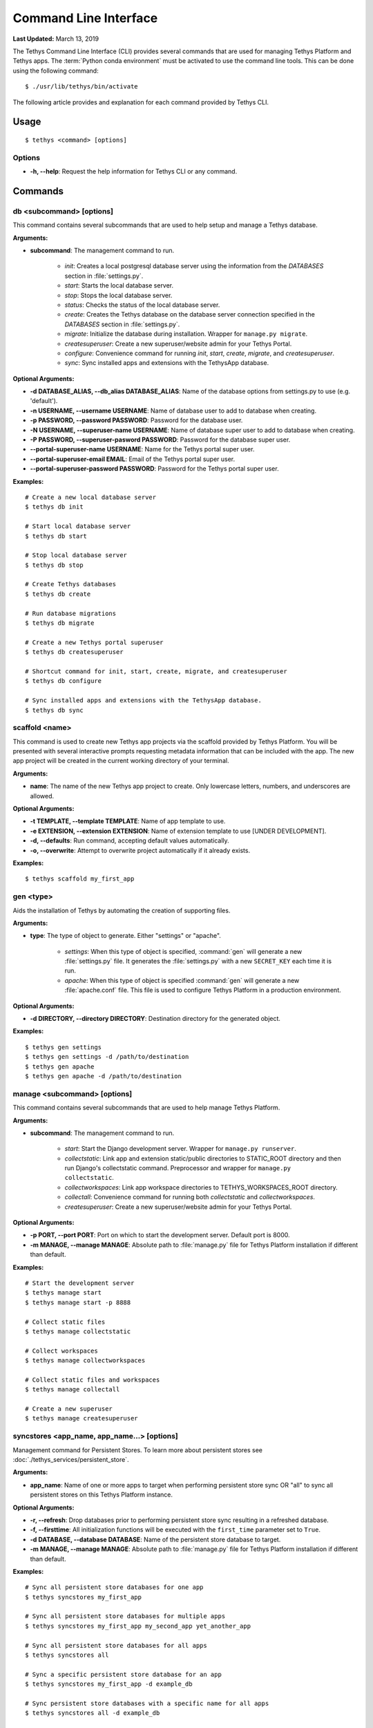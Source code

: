 **********************
Command Line Interface
**********************

**Last Updated:** March 13, 2019

The Tethys Command Line Interface (CLI) provides several commands that are used for managing Tethys Platform and Tethys apps. The :term:`Python conda environment` must be activated to use the command line tools. This can be done using the following command:

::

    $ ./usr/lib/tethys/bin/activate

The following article provides and explanation for each command provided by Tethys CLI.

Usage
=====

::

    $ tethys <command> [options]

Options
-------

* **-h, --help**: Request the help information for Tethys CLI or any command.


Commands
========

.. _tethys_db_cmd:

db <subcommand> [options]
-------------------------

This command contains several subcommands that are used to help setup and manage a Tethys database.

**Arguments:**

* **subcommand**: The management command to run.

    * *init*: Creates a local postgresql database server using the information from the `DATABASES` section in :file:`settings.py`.
    * *start*: Starts the local database server.
    * *stop*: Stops the local database server.
    * *status*: Checks the status of the local database server.
    * *create*: Creates the Tethys database on the database server connection specified in the `DATABASES` section in :file:`settings.py`.
    * *migrate*: Initialize the database during installation. Wrapper for ``manage.py migrate``.
    * *createsuperuser*: Create a new superuser/website admin for your Tethys Portal.
    * *configure*: Convenience command for running *init*, *start*, *create*, *migrate*, and *createsuperuser*.
    * *sync*: Sync installed apps and extensions with the TethysApp database.

**Optional Arguments:**

* **-d DATABASE_ALIAS, --db_alias DATABASE_ALIAS**: Name of the database options from settings.py to use (e.g. 'default').
* **-n USERNAME, --username USERNAME**: Name of database user to add to database when creating.
* **-p PASSWORD, --password PASSWORD**: Password for the database user.
* **-N USERNAME, --superuser-name USERNAME**: Name of database super user to add to database when creating.
* **-P PASSWORD, --superuser-pasword PASSWORD**: Password for the database super user.
* **--portal-superuser-name USERNAME**: Name for the Tethys portal super user.
* **--portal-superuser-email EMAIL**: Email of the Tethys portal super user.
* **--portal-superuser-password PASSWORD**: Password for the Tethys portal super user.

**Examples:**

::

    # Create a new local database server
    $ tethys db init

    # Start local database server
    $ tethys db start

    # Stop local database server
    $ tethys db stop

    # Create Tethys databases
    $ tethys db create

    # Run database migrations
    $ tethys db migrate

    # Create a new Tethys portal superuser
    $ tethys db createsuperuser

    # Shortcut command for init, start, create, migrate, and createsuperuser
    $ tethys db configure

    # Sync installed apps and extensions with the TethysApp database.
    $ tethys db sync



.. _tethys_scaffold_cmd:

scaffold <name>
---------------

This command is used to create new Tethys app projects via the scaffold provided by Tethys Platform. You will be presented with several interactive prompts requesting metadata information that can be included with the app. The new app project will be created in the current working directory of your terminal.

**Arguments:**

* **name**: The name of the new Tethys app project to create. Only lowercase letters, numbers, and underscores are allowed.

**Optional Arguments:**

* **-t TEMPLATE, --template TEMPLATE**: Name of app template to use.
* **-e EXTENSION, --extension EXTENSION**: Name of extension template to use [UNDER DEVELOPMENT].
* **-d, --defaults**: Run command, accepting default values automatically.
* **-o, --overwrite**: Attempt to overwrite project automatically if it already exists.

**Examples:**

::

    $ tethys scaffold my_first_app

gen <type>
----------

Aids the installation of Tethys by automating the creation of supporting files.


**Arguments:**

* **type**: The type of object to generate. Either "settings" or "apache".

    * *settings*: When this type of object is specified, :command:`gen` will generate a new :file:`settings.py` file. It generates the :file:`settings.py` with a new ``SECRET_KEY`` each time it is run.
    * *apache*: When this type of object is specified :command:`gen` will generate a new :file:`apache.conf` file. This file is used to configure Tethys Platform in a production environment.

**Optional Arguments:**

* **-d DIRECTORY, --directory DIRECTORY**: Destination directory for the generated object.

**Examples:**

::

    $ tethys gen settings
    $ tethys gen settings -d /path/to/destination
    $ tethys gen apache
    $ tethys gen apache -d /path/to/destination

.. _tethys_manage_cmd:

manage <subcommand> [options]
-----------------------------

This command contains several subcommands that are used to help manage Tethys Platform.

**Arguments:**

* **subcommand**: The management command to run.

    * *start*: Start the Django development server. Wrapper for ``manage.py runserver``.
    * *collectstatic*: Link app and extension static/public directories to STATIC_ROOT directory and then run Django's collectstatic command. Preprocessor and wrapper for ``manage.py collectstatic``.
    * *collectworkspaces*: Link app workspace directories to TETHYS_WORKSPACES_ROOT directory.
    * *collectall*: Convenience command for running both *collectstatic* and *collectworkspaces*.
    * *createsuperuser*: Create a new superuser/website admin for your Tethys Portal.

**Optional Arguments:**

* **-p PORT, --port PORT**: Port on which to start the development server. Default port is 8000.
* **-m MANAGE, --manage MANAGE**: Absolute path to :file:`manage.py` file for Tethys Platform installation if different than default.

**Examples:**

::

    # Start the development server
    $ tethys manage start
    $ tethys manage start -p 8888

    # Collect static files
    $ tethys manage collectstatic

    # Collect workspaces
    $ tethys manage collectworkspaces

    # Collect static files and workspaces
    $ tethys manage collectall

    # Create a new superuser
    $ tethys manage createsuperuser

syncstores <app_name, app_name...> [options]
--------------------------------------------

Management command for Persistent Stores. To learn more about persistent stores see :doc:`./tethys_services/persistent_store`.

**Arguments:**

* **app_name**: Name of one or more apps to target when performing persistent store sync OR "all" to sync all persistent stores on this Tethys Platform instance.

**Optional Arguments:**

* **-r, --refresh**: Drop databases prior to performing persistent store sync resulting in a refreshed database.
* **-f, --firsttime**: All initialization functions will be executed with the ``first_time`` parameter set to ``True``.
* **-d DATABASE, --database DATABASE**: Name of the persistent store database to target.
* **-m MANAGE, --manage MANAGE**: Absolute path to :file:`manage.py` file for Tethys Platform installation if different than default.

**Examples:**

::

    # Sync all persistent store databases for one app
    $ tethys syncstores my_first_app

    # Sync all persistent store databases for multiple apps
    $ tethys syncstores my_first_app my_second_app yet_another_app

    # Sync all persistent store databases for all apps
    $ tethys syncstores all

    # Sync a specific persistent store database for an app
    $ tethys syncstores my_first_app -d example_db

    # Sync persistent store databases with a specific name for all apps
    $ tethys syncstores all -d example_db

    # Sync all persistent store databases for an app and force first_time to True
    $ tethys syncstores my_first_app -f

    # Refresh all persistent store databases for an app
    $ tethys syncstores my_first_app -r

.. _tethys_list_cmd:

list
----

Use this command to list all installed apps and extensions.

**Examples:**

::

    $ tethys list

uninstall <app>
---------------

Use this command to uninstall apps and extensions.

**Arguments:**

* **name**: Name the app or extension to uninstall.

**Optional Arguments:**
* **-e, --extension**: Flag used to indicate that the item being uninstalled is an extension.

**Examples:**

::

    # Uninstall my_first_app
    $ tethys uninstall my_first_app

    # Uninstall extension
    $ tethys uninstall -e my_extension

.. _tethys_cli_docker:

docker <subcommand> [options]
-----------------------------

Management commands for the Tethys Docker containers. To learn more about Docker, see `What is Docker? <https://www.docker.com/whatisdocker/>`_.

**Arguments:**

* **subcommand**: The docker command to run. One of the following:

    * *init*: Initialize the Tethys Dockers including, starting Boot2Docker if applicable, pulling the Docker images, and installing/creating the Docker containers.
    * *start*: Start the Docker containers.
    * *stop*: Stop the Docker containers.
    * *restart*: Restart the Docker containers.
    * *status*: Display status of each Docker container.
    * *update*: Pull the latest version of the Docker images.
    * *remove*: Remove a Docker images.
    * *ip*: Display host, port, and endpoint of each Docker container.

**Optional Arguments:**

* **-d, --defaults**: Install Docker containers with default values (will not prompt for input). Only applicable to *init* subcommand.
* **-c {postgis, geoserver, wps} [{postgis, geoserver, wps} ...], --containers {postgis, geoserver, wps} [{postgis, geoserver, wps} ...]**: Execute subcommand only on the container(s) specified.
* **-b, --boot2docker**: Also stop Boot2Docker when *stop* subcommand is called with this option.

**Examples:**

::

    # Initialize Tethys Dockers
    $ tethys docker init

    # Initialize with Default Parameters
    $ tethys docker init -d

    # Start all Tethys Dockers
    $ tethys docker start

    # Start only PostGIS Docker
    $ tethys docker start -c postgis

    # Start PostGIS and GeoServer Docker
    $ tethys docker start -c postgis geoserver

    # Stop Tethys Dockers
    $ tethys docker stop

    # Stop Tethys Dockers and Boot2Docker if applicable
    $ tethys docker stop -b

    # Update Tethys Docker Images
    $ tethys docker update

    # Remove Tethys Docker Images
    $ tethys docker remove

    # View Status of Tethys Dockers
    $ tethys docker status

    # View Host and Port Info
    $ tethys docker ip

.. _tethys_cli_testing:

test [options]
--------------

Management commands for running tests for Tethys Platform and Tethys Apps. See :doc:`./testing`.

**Optional Arguments:**

* **-c, --coverage**: Run coverage with tests and output report to console.
* **-C, --coverage-html**: Run coverage with tests and output html formatted report.
* **-u, --unit**: Run only unit tests.
* **-g, --gui**: Run only gui tests. Mutually exclusive with -u. If both flags are set, then -u takes precedence.
* **-f FILE, --file FILE**: File or directory to run test in. If a directory, recursively searches for tests starting at this directory. Overrides -g and -u.

**Examples:**

::

    # Run all tests
    tethys test

    # Run all unit tests with coverage report
    tethys test -u -c

    # Run all gui tests
    tethys test -g

    # Run tests for a single app
    tethys test -f tethys_apps.tethysapp.my_first_app


.. _tethys_cli_app_settings:

app_settings <app_name>
-----------------------

This command is used to list the Persistent Store and Spatial Dataset Settings that an app has requested.

**Arguments:**

* **app_name**: Name of app for which Settings will be listed

**Optional Arguments:**

* **-p --persistent**: A flag indicating that only Persistent Store Settings should be listed
* **-s --spatial**: A flag indicating that only Spatial Dataset Settings should be listed

**Examples:**

::

    $ tethys app_settings my_first_app

.. _tethys_cli_services:

services <subcommand> [<subsubcommand> | options]
-------------------------------------------------

This command is used to interact with Tethys Services from the command line, rather than the App Admin interface.

**Arguments:**

* **subcommand**: The services command to run. One of the following:

    * *list*: List all existing Tethys Services (Persistent Store and Spatial Dataset Services)
    * *create*: Create a new Tethys Service
        * **subcommand**: The service type to create
            * *persistent*: Create a new Persistent Store Service
                **Arguments:**

                * **-n, --name**: A unique name to identify the service being created
                * **-c, --connection**: The connection endpoint associated with this service, in the form "<username>:<password>@<host>:<port>"
            * *spatial*: Create a new Spatial Dataset Service
                **Arguments:**

                * **-n, --name**: A unique name to identify the service being created
                * **-c, --connection**: The connection endpoint associated with this service, in the form "<username>:<password>@<protocol>//<host>:<port>"

                **Optional Arguments:**

                * **-p, --public-endpoint**: The public-facing endpoint of the Service, if different than what was provided with the "--connection" argument, in the form "<protocol>//<host>:<port>".
                * **-k, --apikey**: The API key, if any, required to establish a connection.
    * *remove*: Remove a Tethys Service
        * **subcommand**: The service type to remove
            * *persistent*: Remove a Persistent Store Service
                **Arguments:**
                * **service_uid**: A unique identifier of the Service to be removed, which can either be the database ID, or the service name
            * *spatial*: Remove a Spatial Dataset Service
                **Arguments:**
                * **service_uid**: A unique identifier of the Service to be removed, which can either be the database ID, or the service name

**Examples:**

::

    # List all Tethys Services
    $ tethys services list

    # List only Spatial Dataset Tethys Services
    $ tethys services list -s

    # List only Persistent Store Tethys Services
    $ tethys services list -p

    # Create a new Spatial Dataset Tethys Service

    $ tethys services create spatial -n my_spatial_service -c my_username:my_password@http://127.0.0.1:8081 -p https://mypublicdomain.com -k mysecretapikey

    # Create a new Persistent Store Tethys Service
    $ tethys services create persistent -n my_persistent_service -c my_username:my_password@http://127.0.0.1:8081

    # Remove a Spatial Dataset Tethys Service
    $ tethys services remove my_spatial_service

    # Remove a Persistent Store Tethys Service
    $ tethys services remove my_persistent_service

.. _tethys_cli_link:

link <service_identifier> <app_setting_identifier>
--------------------------------------------------

This command is used to link a Tethys Service with a TethysApp Setting

**Arguments:**

* **service_identifier**: An identifier of the Tethys Service being linked, of the form "<service_type>:<service_uid>", where <service_type> can be either "spatial" or "persistent", and <service_uid> must be either the database ID or name of the Tethys Service.
* **app_setting_identifier**: An identifier of the TethysApp Setting being linked, of the form "<app_package>:<setting_type>:<setting_uid>", where <setting_type> must be one of "ds_spatial," "ps_connection", or "ps_database" and <setting_uid> can be either the database ID or name of the TethysApp Setting.

**Examples:**

::

    # Link a Persistent Store Service to a Persistent Store Connection Setting
    $ tethys link persistent:my_persistent_service my_first_app:ps_connection:my_ps_connection

    # Link a Persistent Store Service to a Persistent Store Database Setting
    $ tethys link persistent:my_persistent_service my_first_app:ps_database:my_ps_connection

    # Link a Spatial Dataset Service to a Spatial Dataset Service Setting
    $ tethys link spatial:my_spatial_service my_first_app:ds_spatial:my_spatial_connection

.. _tethys_cli_schedulers:

schedulers <subcommand>
-----------------------

This command is used to interact with Schedulers from the command line, rather than through the App Admin interface

**Arguments:**

* **subcommand**: The schedulers command to run. One of the following:

    * *list*: List all existing Schedulers
    * *create*: Create a new Scheduler
        **Arguments:**
        * **-n, --name**: A unique name to identify the Scheduler being created
        * **-d, --endpoint**: The endpoint of the remote host the Scheduler will connect with in the form <protocol>//<host>"
        * **-u, --username**: The username that will be used to connect to the remote endpoint"
        **Optional Arguments:**
        * **-p, --password**: The password associated with the username (required if "-f (--private-key-path)" not specified.
        * **-f, --private-key-path**: The path to the private ssh key file (required if "-p (--password)" not specified.
        * **-k, --private-key-pass**: The password to the private ssh key file (only meaningful if "-f (--private-key-path)" is specified.
    * *remove*: Remove a Scheduler
        **Arguments:**
        * **scheduler_name**: The unique name of the Scheduler being removed.

**Examples:**

::

    # List all Schedulers
    $ tethys schedulers list

    # Create a new scheduler
    $ tethys schedulers create -n my_scheduler -e http://127.0.0.1 -u my_username -p my_password

    # Remove a scheduler
    $ tethys schedulers remove my_scheduler


.. _tethys_cli_install:

install 
-------

This command is used to trigger an automatic install for an application on a portal. We recommend using an
:ref:`install.yml file <tethys_install_yml>` in the app directory to customize the installation process. If the install
file doesn't exist the command will offer to create a blank template install.yml file for you. If you require services
to be setup automatically, place a :ref:`services.yml file <tethys_services_yml>` in the root of your application. If
there are any services that are needed by settings in your app that haven't been setup yet, you will be prompted to
configure them interactively during the installation process. If there are any linked persistent stores upon completing
the installation process, the install command will automatically run ``tethys syncstores {app_name}``. Finally, any
scripts listed in the install.yml will be run to finish the installation.

**Optional Arguments:**

* **-d --develop**: Install will run ``python setup.py develop`` instead of ``python setup.py install``.

* **-f --file**: Absolute path to :file:`install.yml` file for Tethys Application installation if different than default. By default it will look for install.yml in your current working directory (which is assumed to be the application's root directory).

* **-p --portal-file**: Absolute path to :file:`portal.yml` file for Tethys Application installation. If provided this file will be used to gather portal configuration for services. The active directory will be searched for a :file:`portal.yml` file.

* **-s --services-file**: Absolute path to :file:`services.yml` file for Tethys Application installation if different than default. By default it will look for services.yml in the root of your application directory.

* **--force-services**: Force the use of :file:`services.yml` over :file:`portal.yml` file

* **-q --quiet**: Skips interactive mode.

* **-n --no-sync**: Skips syncstores when linked persistent stores are found.

* **-v --verbose**: Will show all pip install output when enabled.



**Examples:**

::

    # CD to your app directory
    $ cd $TETHYS_HOME/apps/tethysapp-my_first_app

    # Run Install
    $ tethys install

    # Tethys install with custom options
    $ tethys install -f ../install.yml -p $TETHYS_HOME/src/configs/portal.yml
